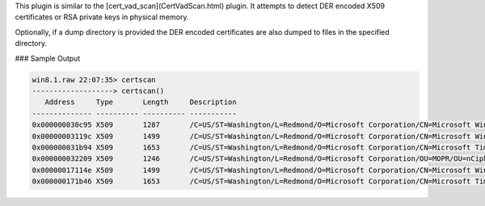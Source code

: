 
This plugin is similar to the [cert_vad_scan](CertVadScan.html) plugin. It
attempts to detect DER encoded X509 certificates or RSA private keys in physical
memory.

Optionally, if a dump directory is provided the DER encoded certificates are
also dumped to files in the specified directory.


### Sample Output

..  code-block:: text

  win8.1.raw 22:07:35> certscan
  -------------------> certscan()
     Address     Type       Length     Description
  -------------- ---------- ---------- -----------
  0x000000030c95 X509       1287       /C=US/ST=Washington/L=Redmond/O=Microsoft Corporation/CN=Microsoft Windows
  0x00000003119c X509       1499       /C=US/ST=Washington/L=Redmond/O=Microsoft Corporation/CN=Microsoft Windows Production PCA 2011
  0x000000031b94 X509       1653       /C=US/ST=Washington/L=Redmond/O=Microsoft Corporation/CN=Microsoft Time-Stamp PCA 2010
  0x000000032209 X509       1246       /C=US/ST=Washington/L=Redmond/O=Microsoft Corporation/OU=MOPR/OU=nCipher DSE ESN:F528-3777-8A76/CN=Microsoft Time-Stamp Service
  0x00000017114e X509       1499       /C=US/ST=Washington/L=Redmond/O=Microsoft Corporation/CN=Microsoft Windows Production PCA 2011
  0x000000171b46 X509       1653       /C=US/ST=Washington/L=Redmond/O=Microsoft Corporation/CN=Microsoft Time-Stamp PCA 2010


